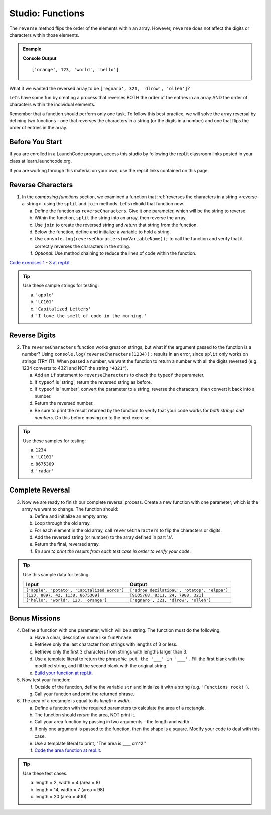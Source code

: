 Studio: Functions
==================

The ``reverse`` method flips the order of the elements within an array.
However, ``reverse`` does not affect the digits or characters within those
elements.

.. admonition:: Example

   .. sourcecode:: js
      :linenos:

      let arr = ['hello', 'world', 123, 'orange'];

      arr.reverse()
      console.log(arr);

   **Console Output**

   ::

      ['orange', 123, 'world', 'hello']

What if we wanted the reversed array to be
``['egnaro', 321, 'dlrow', 'olleh']``?

Let's have some fun by creating a process that reverses BOTH the order of the
entries in an array AND the order of characters within the individual elements.

Remember that a function should perform only one task. To follow this best
practice, we will solve the array reversal by defining two functions - one that
reverses the characters in a string (or the digits in a number) and one that
flips the order of entries in the array.

Before You Start
----------------

If you are enrolled in a LaunchCode program, access this studio by following the repl.it classroom links posted in your class at learn.launchcode.org.

If you are working through this material on your own, use the repl.it links contained on this page.

Reverse Characters
-------------------

1. In the *composing functions* section, we examined a function that
   :ref:`reverses the characters in a string <reverse-a-string>` using the
   ``split`` and ``join`` methods. Let's rebuild that function now.

   a. Define the function as ``reverseCharacters``. Give it one parameter, which will
      be the string to reverse.
   b. Within the function, ``split`` the string into an array, then reverse the
      array.
   c. Use ``join`` to create the reversed string and *return* that string from the
      function.
   d. Below the function, define and initialize a variable to hold a string.
   e. Use ``console.log(reverseCharacters(myVariableName));`` to call the function and verify
      that it correctly reverses the characters in the string.
   f. *Optional*: Use method chaining to reduce the lines of code within the
      function.

`Code exercises 1 - 3 at repl.it <https://repl.it/@launchcode/FunctionsExercises03-05>`__

.. admonition:: Tip

   Use these sample strings for testing:

   a. ``'apple'``
   b. ``'LC101'``
   c. ``'Capitalized Letters'``
   d. ``'I love the smell of code in the morning.'``

Reverse Digits
---------------

2. The ``reverseCharacters`` function works great on strings, but what if the
   argument passed to the function is a number? Using
   ``console.log(reverseCharacters(1234));`` results in an error, since
   ``split`` only works on strings (TRY IT). When passed a number, we want the
   function to return a number with all the digits reversed (e.g. 1234 converts
   to 4321 and NOT the string ``"4321"``).

   a. Add an ``if`` statement to ``reverseCharacters`` to check the ``typeof`` the
      parameter.
   b. If ``typeof`` is 'string', return the reversed string as before.
   c. If ``typeof`` is 'number', convert the parameter to a string, reverse the
      characters, then convert it back into a number.
   d. Return the reversed number.
   e. Be sure to print the result returned by the function to verify that your code
      works for *both strings and numbers*. Do this before moving on to the
      next exercise.

.. admonition:: Tip

   Use these samples for testing:

   a. ``1234``
   b. ``'LC101'``
   c. ``8675309``
   d. ``'radar'``

Complete Reversal
------------------

3. Now we are ready to finish our complete reversal process. Create a new
   function with one parameter, which is the array we want to change. The
   function should:

   a. Define and initialize an empty array.
   b. Loop through the old array.
   c. For each element in the old array, call ``reverseCharacters`` to flip the
      characters or digits.
   d. Add the reversed string (or number) to the array defined in part 'a'.
   e. Return the final, reversed array.
   f. *Be sure to print the results from each test case in order to verify your
      code*.

.. admonition:: Tip

   Use this sample data for testing.

   .. list-table::
      :header-rows: 1

      * - Input
        - Output
      * - ``['apple', 'potato', 'Capitalized Words']``
        - ``['sdroW dezilatipaC', 'otatop', 'elppa']``
      * - ``[123, 8897, 42, 1138, 8675309]``
        - ``[9035768, 8311, 24, 7988, 321]``
      * - ``['hello', 'world', 123, 'orange']``
        - ``['egnaro', 321, 'dlrow', 'olleh']``

Bonus Missions
---------------

4. Define a function with one parameter, which will be a string. The function
   must do the following:

   a. Have a clear, descriptive name like ``funPhrase``.
   b. Retrieve only the last character from strings with lengths of 3 or less.
   c. Retrieve only the first 3 characters from strings with lengths larger
      than 3.
   d. Use a template literal to return the phrase ``We put the '___' in '___'.``
      Fill the first blank with the modified string, and fill the second blank
      with the original string.
   e. `Build your function at repl.it <https://repl.it/@launchcode/FunctionsExercises01>`__.

#. Now test your function:

   f. Outside of the function, define the variable ``str`` and initialize it
      with a string (e.g. ``'Functions rock!'``).
   g. Call your function and print the returned phrase.

#. The area of a rectangle is equal to its *length x width*.

   a. Define a function with the required parameters to calculate the area of a
      rectangle.
   b. The function should *return* the area, NOT print it.
   c. Call your area function by passing in two arguments - the length and
      width.
   d. If only one argument is passed to the function, then the shape is a
      square. Modify your code to deal with this case.
   e. Use a template literal to print, "The area is ____ cm^2."
   f. `Code the area function at repl.it <https://repl.it/@launchcode/FunctionsExercises02>`__.

.. admonition:: Tip

   Use these test cases.

   a. length = 2, width = 4 (area = 8)
   b. length = 14, width = 7 (area = 98)
   c. length = 20 (area = 400)

